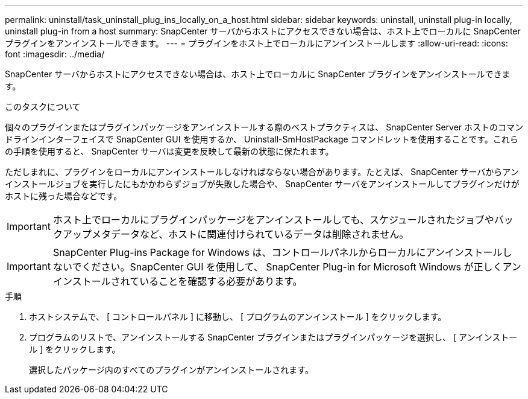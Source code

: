 ---
permalink: uninstall/task_uninstall_plug_ins_locally_on_a_host.html 
sidebar: sidebar 
keywords: uninstall, uninstall plug-in locally, uninstall plug-in from a host 
summary: SnapCenter サーバからホストにアクセスできない場合は、ホスト上でローカルに SnapCenter プラグインをアンインストールできます。 
---
= プラグインをホスト上でローカルにアンインストールします
:allow-uri-read: 
:icons: font
:imagesdir: ../media/


[role="lead"]
SnapCenter サーバからホストにアクセスできない場合は、ホスト上でローカルに SnapCenter プラグインをアンインストールできます。

.このタスクについて
個々のプラグインまたはプラグインパッケージをアンインストールする際のベストプラクティスは、 SnapCenter Server ホストのコマンドラインインターフェイスで SnapCenter GUI を使用するか、 Uninstall-SmHostPackage コマンドレットを使用することです。これらの手順を使用すると、 SnapCenter サーバは変更を反映して最新の状態に保たれます。

ただしまれに、プラグインをローカルにアンインストールしなければならない場合があります。たとえば、 SnapCenter サーバからアンインストールジョブを実行したにもかかわらずジョブが失敗した場合や、 SnapCenter サーバをアンインストールしてプラグインだけがホストに残った場合などです。


IMPORTANT: ホスト上でローカルにプラグインパッケージをアンインストールしても、スケジュールされたジョブやバックアップメタデータなど、ホストに関連付けられているデータは削除されません。


IMPORTANT: SnapCenter Plug-ins Package for Windows は、コントロールパネルからローカルにアンインストールしないでください。SnapCenter GUI を使用して、 SnapCenter Plug-in for Microsoft Windows が正しくアンインストールされていることを確認する必要があります。

.手順
. ホストシステムで、 [ コントロールパネル ] に移動し、 [ プログラムのアンインストール ] をクリックします。
. プログラムのリストで、アンインストールする SnapCenter プラグインまたはプラグインパッケージを選択し、 [ アンインストール ] をクリックします。
+
選択したパッケージ内のすべてのプラグインがアンインストールされます。


